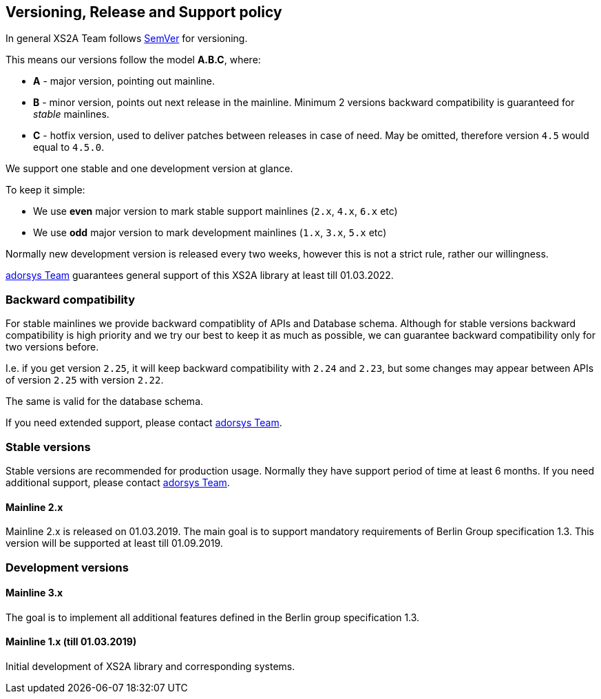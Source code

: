 == Versioning, Release and Support policy

In general XS2A Team follows http://semver.org/[SemVer] for versioning.

This means our versions follow the model *A.B.C*, where:

* *A* - major version, pointing out mainline.
* *B* - minor version, points out next release in the mainline. Minimum 2 versions backward compatibility is guaranteed for _stable_ mainlines.
* *C* - hotfix version, used to deliver patches between releases in case of need. May be omitted, therefore version `4.5` would equal to `4.5.0`.

We support one stable and one development version at glance.

To keep it simple:

* We use *even* major version to mark stable support mainlines (`2.x`, `4.x`, `6.x` etc)
* We use *odd* major version to mark development mainlines (`1.x`, `3.x`, `5.x` etc)

Normally new development version is released every two weeks, however this is not a strict rule, rather our willingness.

https://adorsys.de/en/psd2[adorsys Team] guarantees general support of this XS2A library at least till 01.03.2022.

[discrete]
=== Backward compatibility

For stable mainlines we provide backward compatiblity of APIs and Database schema.
Although for stable versions backward compatibility is high priority and we try our best to keep it as much as possible,
we can guarantee backward compatibility only for two versions before.

I.e. if you get version `2.25`, it will keep backward compatibility with `2.24` and `2.23`,
but some changes may appear between APIs of version `2.25` with version `2.22`.

The same is valid for the database schema.

If you need extended support, please contact https://adorsys.de/en/psd2[adorsys Team].

=== Stable versions

Stable versions are recommended for production usage. Normally they have support period of time at least 6 months.
If you need additional support, please contact https://adorsys.de/en/psd2[adorsys Team].

==== Mainline 2.x

Mainline 2.x is released on 01.03.2019. The main goal is to support mandatory requirements of Berlin Group specification 1.3.
This version will be supported at least till 01.09.2019.

=== Development versions

==== Mainline 3.x

The goal is to implement all additional features defined in the Berlin group specification 1.3.

==== Mainline 1.x (till 01.03.2019)

Initial development of XS2A library and corresponding systems.
